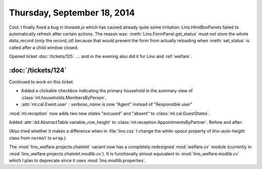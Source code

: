 ============================
Thursday, September 18, 2014
============================

Cool: I finally fixed a bug in `linoweb.js` which has caused already
quite some irritation: Lino.HtmlBoxPanels failed to automatically
refresh after certain actions.  The reason was:
:meth:`Lino.FormPanel.get_status` must not store the whole
`data_record` (only the `record_id`) because that would prevent the
form from actually reloading when :meth:`set_status` is called after a
child window closed.


Opened ticket :doc:`/tickets/125`.
... and in the evening also did it for Lino and :ref:`welfare`.


:doc:`/tickets/124`
-------------------

Continued to work on this ticket.

- Added a clickable checkbox indicating the primary household in 
  the summary view of :class:`ml.households.MembersByPerson`.

- :attr:`ml.cal.Event.user` : `verbose_name` is now "Agent" instead of
  "Responsible user"


:mod:`ml.reception` now adds two new states "excused" and "absent" to
:class:`ml.cal.GuestStates`.

Added :attr:`dd.AbstractTable.variable_row_height` to
:class:`ml.reception.AppointmentsByPartner`.
Before and after:

.. image:: 0918a.png
    :scale: 90

.. image:: 0918b.png
    :scale: 90

(Also tried whether it makes a difference when in :file:`lino.css` I
change the `white-space` property of `lino-auto-height` class from
``normal`` to ``wrap``.)


The :mod:`lino_welfare.projects.chatelet` variant now has a completely
redesigned :mod:`welfare.cv` module (currently in
:mod:`lino_welfare.projects.chatelet.modlib.cv`).  It is functionally
almost equivalent to :mod:`lino_welfare.modlib.cv` which I plan to
deprecate since it uses :mod:`lino.modlib.properties`.
